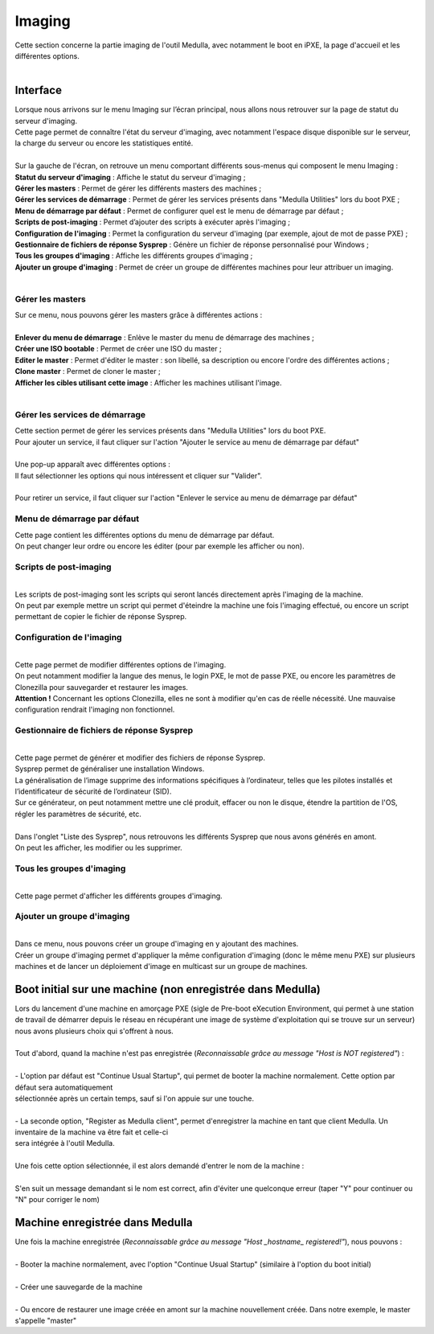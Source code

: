 =======
Imaging
=======

| Cette section concerne la partie imaging de l'outil Medulla, avec notamment le boot en iPXE, la page d'accueil et les différentes options.
|

Interface
=========

| Lorsque nous arrivons sur le menu Imaging sur l’écran principal, nous allons nous retrouver sur la page de statut du serveur d'imaging.

.. image:: images/statutServeur.png

| Cette page permet de connaître l'état du serveur d'imaging, avec notamment l'espace disque disponible sur le serveur, la charge du serveur ou encore les statistiques entité.
|
| Sur la gauche de l'écran, on retrouve un menu comportant différents sous-menus qui composent le menu Imaging :

.. image:: images/menu.png

| **Statut du serveur d'imaging** : Affiche le statut du serveur d'imaging ;
| **Gérer les masters** : Permet de gérer les différents masters des machines ;
| **Gérer les services de démarrage** : Permet de gérer les services présents dans "Medulla Utilities" lors du boot PXE ;
| **Menu de démarrage par défaut** : Permet de configurer quel est le menu de démarrage par défaut ;
| **Scripts de post-imaging** : Permet d’ajouter des scripts à exécuter après l'imaging ;                          
| **Configuration de l'imaging** : Permet la configuration du serveur d'imaging (par exemple, ajout de mot de passe PXE) ;
| **Gestionnaire de fichiers de réponse Sysprep** : Génère un fichier de réponse personnalisé pour Windows ;
| **Tous les groupes d'imaging** : Affiche les différents groupes d'imaging ;
| **Ajouter un groupe d'imaging** : Permet de créer un groupe de différentes machines pour leur attribuer un imaging.
|

Gérer les masters
-----------------

.. image:: images/gerermasters.png

| Sur ce menu, nous pouvons gérer les masters grâce à différentes actions :
|
| **Enlever du menu de démarrage** : Enlève le master du menu de démarrage des machines ;
| **Créer une ISO bootable** : Permet de créer une ISO du master ;
| **Editer le master** : Permet d'éditer le master : son libellé, sa description ou encore l'ordre des différentes actions ;
| **Clone master** : Permet de cloner le master ;
| **Afficher les cibles utilisant cette image** : Afficher les machines utilisant l'image.
|

Gérer les services de démarrage
-------------------------------

.. image:: images/services.png

| Cette section permet de gérer les services présents dans "Medulla Utilities" lors du boot PXE.
| Pour ajouter un service, il faut cliquer sur l'action "Ajouter le service au menu de démarrage par défaut"
|
| Une pop-up apparaît avec différentes options :

.. image:: images/ajoutservice.png

| Il faut sélectionner les options qui nous intéressent et cliquer sur "Valider".
|
| Pour retirer un service, il faut cliquer sur l'action "Enlever le service au menu de démarrage par défaut"

Menu de démarrage par défaut
----------------------------

.. image:: images/demarrageParDefaut.png

| Cette page contient les différentes options du menu de démarrage par défaut.
| On peut changer leur ordre ou encore les éditer (pour par exemple les afficher ou non).

Scripts de post-imaging
-----------------------

.. image:: images/scriptsPostImaging.png

|
| Les scripts de post-imaging sont les scripts qui seront lancés directement après l'imaging de la machine.
| On peut par exemple mettre un script qui permet d'éteindre la machine une fois l'imaging effectué, ou encore un script permettant de copier le fichier de réponse Sysprep.

Configuration de l'imaging
--------------------------

.. image:: images/configuration.png

|
| Cette page permet de modifier différentes options de l'imaging.
| On peut notamment modifier la langue des menus, le login PXE, le mot de passe PXE, ou encore les paramètres de Clonezilla pour sauvegarder et restaurer les images.
| **Attention !** Concernant les options Clonezilla, elles ne sont à modifier qu'en cas de réelle nécessité. Une mauvaise configuration rendrait l'imaging non fonctionnel.

Gestionnaire de fichiers de réponse Sysprep
-------------------------------------------

.. image:: images/sysprep.png

|
| Cette page permet de générer et modifier des fichiers de réponse Sysprep.
| Sysprep permet de généraliser une installation Windows.
| La généralisation de l’image supprime des informations spécifiques à l’ordinateur, telles que les pilotes installés et l’identificateur de sécurité de l’ordinateur (SID).
| Sur ce générateur, on peut notamment mettre une clé produit, effacer ou non le disque, étendre la partition de l'OS, régler les paramètres de sécurité, etc.
|
| Dans l'onglet "Liste des Sysprep", nous retrouvons les différents Sysprep que nous avons générés en amont.
| On peut les afficher, les modifier ou les supprimer.

Tous les groupes d'imaging
--------------------------

.. image:: images/groups.png

|
| Cette page permet d'afficher les différents groupes d'imaging.

Ajouter un groupe d'imaging
----------------------------

.. image:: images/createGroup.png

|
| Dans ce menu, nous pouvons créer un groupe d'imaging en y ajoutant des machines.
| Créer un groupe d'imaging permet d'appliquer la même configuration d'imaging (donc le même menu PXE) sur plusieurs machines et de lancer un déploiement d'image en multicast sur un groupe de machines.


Boot initial sur une machine (non enregistrée dans Medulla)
===========================================================

| Lors du lancement d'une machine en amorçage PXE (sigle de Pre-boot eXecution Environment, qui permet à une station de travail de démarrer depuis le réseau en récupérant une image de système d'exploitation qui se trouve sur un serveur) nous avons plusieurs choix qui s'offrent à nous.
|
| Tout d'abord, quand la machine n'est pas enregistrée (*Reconnaissable grâce au message "Host is NOT registered"*) :
|
| - L'option par défaut est "Continue Usual Startup", qui permet de booter la machine normalement. Cette option par défaut sera automatiquement
| sélectionnée après un certain temps, sauf si l'on appuie sur une touche.

.. image:: images/continueUsual.png

|
| - La seconde option, "Register as Medulla client", permet d'enregistrer la machine en tant que client Medulla. Un inventaire de la machine va être fait et celle-ci
| sera intégrée à l'outil Medulla.

.. image:: images/register.png

|
| Une fois cette option sélectionnée, il est alors demandé d'entrer le nom de la machine :

.. image:: images/askingHostname.png

|
| S'en suit un message demandant si le nom est correct, afin d'éviter une quelconque erreur (taper "Y" pour continuer ou "N" pour corriger le nom)

.. image:: images/correct.png

Machine enregistrée dans Medulla
=================================

| Une fois la machine enregistrée (*Reconnaissable grâce au message "Host _hostname_ registered!"*), nous pouvons :
|
| - Booter la machine normalement, avec l'option "Continue Usual Startup" (similaire à l'option du boot initial)

.. image:: images/continueUsualReg.png

|
| - Créer une sauvegarde de la machine

.. image:: images/createBackup.png

|
| - Ou encore de restaurer une image créée en amont sur la machine nouvellement créée. Dans notre exemple, le master s'appelle "master"

.. image:: images/master.png
